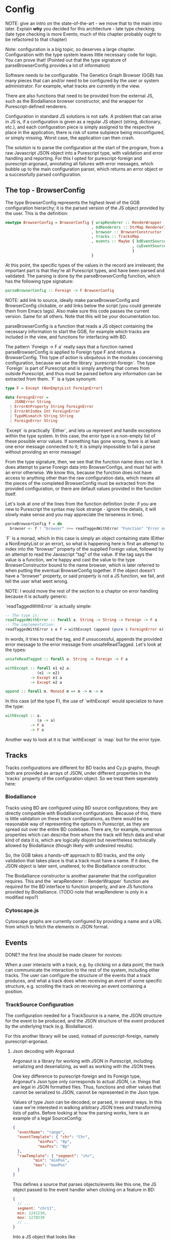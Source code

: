 * Config

NOTE: give an intro on the state-of-the-art - we move that to the main
intro later. Explain *why* you decided for this architecture - late
type checking. (late type checking is more Events; much of this chapter
probably ought to be refactored to that chapter)

Note: configuration is a big topic, so deserves a large chapter. Configuration
with the type system leaves little necessary code for logic. You can prove that!
(Pointed out that the type signature of parseBrowserConfig provides a lot
 of information)

Software needs to be configurable.  The Genetics Graph Browser (GGB)
has many pieces that can and/or need to be configured by the user or system
administrator. For example, what tracks are currently in the view.

There are also functions that need to be provided from the external JS,
such as the Biodalliance browser constructor, and the wrapper for
Purescript-defined renderers.

Configuration in standard JS solutions is not safe. A problem that can arise in
JS is, if a configuration is given as a regular JS object (string, dictionary,
etc.), and each configuration piece is simply assigned to the respective place
in the application, there is risk of some subpiece being misconfigured, or
simply missing. Worst case, the application can then crash.

The solution is to parse the configuration at the start of the program,
from a raw Javascript JSON object into a Purescript type, with validation
and error handling and reporting. For this I opted for purescript-foreign
and purescript-argonaut, annotating all failures with error messages,
which bubble up to the main configuration parser, which returns an error
object or a successfully parsed configuration.

** The top - BrowserConfig

The type BrowserConfig represents the highest level of the GGB configuration
hierarchy; it is the parsed version of the JS object provided by the user.
This is the definition:

#+BEGIN_SRC purescript
newtype BrowserConfig = BrowserConfig { wrapRenderer :: RenderWrapper
                                      , bdRenderers :: StrMap RendererInfo
                                      , browser :: BrowserConstructor
                                      , tracks :: TracksMap
                                      , events :: Maybe { bdEventSources :: Array SourceConfig
                                                        , cyEventSources :: Array SourceConfig
                                                        }
                                      }
#+END_SRC

At this point, the specific types of the values in the record are irrelevant; the
important part is that they're all Purescript types, and have been parsed
and validated. The parsing is done by the parseBrowserConfig function, which
has the following type signature:

#+BEGIN_SRC purescript
parseBrowserConfig :: Foreign -> F BrowserConfig
#+END_SRC

NOTE: add link to source, ideally make parseBrowserConfig and
BrowserConfig clickable, or add links below the script (you could
generate them from Emacs tags). Also make sure this code passes the
current version. Same for all others. Note that this will be your
documentation too.

parseBrowserConfig is a function that reads a JS object containing the necessary
information to start the GGB, for example which tracks are included in the view,
and functions for interfacing with BD.

The pattern `Foreign -> F a` really says that a function named
parseBrowserConfig is applied to Foreign type F and returns a BrowserConfig.
This type of action is ubiquitous in the modules concerning configuration,
because we use the library `purescript-foreign`. The type `Foreign` is part of
Purescript and is simply anything that comes from outside Purescript, and thus
must be parsed before any information can be extracted from them. `F` is a type
synonym:

#+BEGIN_SRC purescript
type F = Except (NonEmptyList ForeignError)

data ForeignError =
    JSONError String
  | ErrorAtProperty String ForeignError
  | ErrorAtIndex Int ForeignError
  | TypeMismatch String String
  | ForeignError String
#+END_SRC

`Except` is practically `Either`, and lets us represent and handle exceptions within
the type system. In this case, the error type is a non-empty list of these possible
error values. If something has gone wrong, there is at least one error message
connected to it; it is simply impossible to fail a parse without providing an error message!

From the type signature, then, we see that the function name does not lie: it does
attempt to parse Foreign data into BrowserConfigs, and must fail with an error
otherwise. We know this, because the function does not have access to anything
other than the raw configuration data, which means all the pieces of the completed
BrowserConfig must be extracted from the provided configuration, or there are
default values provided in the function itself.

Let's look at one of the lines from the function definition (note: if you are new to Purescript
the syntax may look strange - ignore the details, it will slowly make sense and you
may appreciate the terseness in time).

#+BEGIN_SRC purescript
parseBrowserConfig f = do
  browser <- f ! "browser" >>= readTaggedWithError "Function" "Error on 'browser':"
#+END_SRC

`F` is a monad, which in this case is simply an object containing state (Either
a NonEmptyList or an error), so what is happening here is first an attempt to
index into the "browser" property of the supplied Foreign value, followed by an
attempt to read the Javascript "tag" of the value. If the tag says the value is
a function, we're happy and cast the value to the type BrowserConstructor bound
to the name browser, which is later referred to when putting the eventual
BrowserConfig together. If the object doesn't have a "browser" property, or said
property is not a JS function, we fail, and tell the user what went wrong.

NOTE: I would move the rest of the section to a chaptor on error handling
because it is actually generic:

`readTaggedWithError` is actually simple:

#+BEGIN_SRC purescript
-- The type is:
readTaggedWithError :: forall a. String -> String -> Foreign -> F a
-- The implementation:
readTaggedWithError s e f = withExcept (append (pure $ ForeignError e)) $ unsafeReadTagged s f
#+END_SRC

In words, it tries to read the tag, and if unsuccessful, appends the provided error
message to the error message from unsafeReadTagged. Let's look at the types:

#+BEGIN_SRC purescript
unsafeReadTagged :: forall a. String -> Foreign -> F a

withExcept :: forall e1 e2 a.
              (e1 -> e2)
           -> Except e1 a
           -> Except e2 a

append :: forall m. Monoid m => m -> m -> m
#+END_SRC


In this case (of the type F), the use of `withExcept` would specialize to have the type:
#+BEGIN_SRC purescript
withExcept :: a.
              (a -> a)
           -> F a
           -> F a
#+END_SRC

Another way to look at it is that `withExcept` is `map` but for the error type.

** Tracks
   Tracks configurations are different for BD tracks and Cy.js graphs,
   though both are provided as arrays of JSON, under different properties
   in the `tracks` property of the configuration object. So we treat them
   seperately here:

*** Biodalliance

Tracks using BD are configured using BD source configurations; they are
directly compatible with Biodalliance configurations. Because of this, there
is little validation on these track configurations, as there would be no
reasonable way of representing the options in Purescript, as they are
spread out over the entire BD codebase. There are, for example, numerous
properties which can describe from where the track will fetch data and what
kind of data it is, which are logically disjoint but nevertheless technically
allowed by Biodalliance (though likely with undesired results).

So, the GGB takes a hands-off approach to BD tracks, and the only validation
that takes place is that a track must have a name. If it does, the JSON object
is later sent, unaltered, to the Biodalliance constructor.

The Biodalliance constructor is another parameter that the configuration requires.
This and the `wrapRenderer :: RenderWrapper` function are required for the BD
interface to function properly, and are JS functions provided by Biodalliance.
(TODO note that wrapRenderer is only in a modified repo?)

*** Cytoscape.js

Cytoscape graphs are currently configured by providing a name and a URL from
which to fetch the elements in JSON format.


** Events

DONE? the first line should be made clearer for novices:

When a user interacts with a track, e.g. by clicking on a data point, the track
can communicate the interaction to the rest of the system, including other
tracks. The user can configure the structure of the events that a track
produces, and what a track does when receiving an event of some specific
structure, e.g. scrolling the track on receiving an event containing a position.

*** TrackSource Configuration

The configuration needed for a TrackSource is a name, the JSON structure
for the event to be produced, and the JSON structure of the event produced
by the underlying track (e.g. Biodalliance).

For this another library will be used, instead of purescript-foreign,
namely purescript-argonaut.

**** Json decoding with Argonaut

Argonaut is a library for working with JSON in Purescript, including serializing
and deserializing, as well as working with the JSON trees.

One key difference to purescript-foreign and its Foreign type, Argonaut's Json
type only corresponds to actual JSON, i.e. things that are legal in JSON
formatted files. Thus, functions and other values that cannot be serialized to
JSON, cannot be represented in the Json type.

Values of type Json can be decoded, or parsed, in several ways. In this case
we're interested in walking arbitrary JSON trees and transforming lists of
paths. Before looking at how the parsing works, here is an example of a
legal SourceConfig:

#+BEGIN_SRC json
{
  "eventName": "range",
  "eventTemplate": { "chr": "Chr",
		   "minPos": "Bp",
		   "maxPos": "Bp"
  },
  "rawTemplate": { "segment": "chr",
		 "min": "minPos",
		 "max": "maxPos"
  }
}
#+END_SRC

This defines a source that parses objects/events like this one, the JS object
passed to the event handler when clicking on a feature in BD:

#+BEGIN_SRC javascript
{
  // ...
  segment: "chr11",
  min: 1241230,
  max: 1270230
  // ..
}
#+END_SRC

Into a JS object that looks like
#+BEGIN_SRC javascript
{
  chr: "chr11",
  minPos: 1241230,
  maxPos: 1270230
}
#+END_SRC

DONE: was that legal JSON?

This is useful if several tracks produce events with the same data but in
objects that look different; the consumer of the event will only see events of
this last format. The templates provided can be of arbitrary depth and
complexity; the only rule is that each leaf is a key, and all properties be
strings (i.e. no arrays). There is some validation too, detailed later.

`eventTemplate` and `rawTemplate` are both whole structures which we're interested in.
For each leaf in the eventTemplate (including its property name), we create a path
to where the corresponding value will be placed in the finished event. Similarly,
we need to grab the path to each leaf in the rawTemplate, so we know how to grab
the value we need in the finished event, from the provided raw event.

Fortunately, Argonaut provides functions for dealing with exactly this. First,
the JCursor type describes a path to a point in a JSON tree:

#+BEGIN_SRC purescript
data JCursor =
    JIndex Int JCursor
    JField String JCursor
    JCursorTop
#+END_SRC

It can be seen as a list of accessors. If we have an object in JS:

#+BEGIN_SRC javascript
let thing = { x: [{a: 0},
                  {b: {c: true}}
		             ]};
#+END_SRC

We can grab the value at `c` with

#+BEGIN_SRC javascript
let cIs = thing.x[1].b.c;
#+END_SRC

With JCursor, this accessor chain `x[1].b.c` would look like:
#+BEGIN_SRC purescript
(JField "x"
   (JIndex 1
    (JField "b"
       (JField "c" JCursorTop))))
#+END_SRC

It's not pretty when printed like this, but fortunately not much direct manipulation
will be needed. We create these JCursors from a JSON structure like the templates
above with the function toPrims:

#+BEGIN_SRC purescript
toPrims :: Json -> List (Tuple JCursor JsonPrim)
#+END_SRC

The type JsonPrim can be viewed as exactly what it sounds like -- it represents the
legal JSON primitives: null, booleans, numbers, strings. In this case we only care
that they are strings. (TODO: just write toPrims :: Json -> List (Tuple JCursor JsonPrim) or similar?)

This function walks through a given JSON object, and produces a list of each leaf paired
to the JCursor describing how to get to it. That is, it does exactly what we want to do with
the rawTemplate from earlier.

With the eventTemplate we don't want to pick out the leaf, but the label of the leaf.
In this case we do need to step into the JCursor structure, but only a single step,
after reversing it:

#+BEGIN_SRC purescript
insideOut :: JCursor -> JCursor

eventName <- case insideOut cursor of
	       JField s _ -> Just s
	       _          -> Nothing
#+END_SRC

The function `insideOut` does what expected and reverses the path through the tree.
We then match on the now first label, and save it as the name. If it was an array,
we fail with a Nothing.

Argonaut, especially the functions concerning JCursor, largely uses the Maybe type.
This is fine for the most part, but as this will be used in configuration,
and thus needs to tell the user what has gone wrong if the provided configuration
is faulty, it's not enough.

A more appropriate type would be Either String, which allows for failure to come
with an error message. To "lift" the functions using Maybe into Either String.
See [[source code]] for an example.


To provide the user with additional help when configuring, the source configurations
are validated to make sure the given JSON structures are legal, or "match". Given
some value that we want to have in the finished event, and all of the values we know
we can get from the raw event, if we can't find the first value among the latter,
something's wrong.

The implementation is simple. The Cursors here are grabbed from the
result of toPrims above; the JCursors themselves are unaltered.

#+BEGIN_SRC purescript
-- This is just a nicer version of Tuple JCursor String
type Cursor = { cursor :: JCursor
	      , name :: String
	      }

type RawCursor = Cursor
type ValueCursor = Cursor

validateTemplate :: Array RawCursor -> ValueCursor -> Either String ValueCursor
validateTemplate rcs vc =
  if any (\rc -> vc.name == rc.name) rcs
  then pure vc
  else throwError $ "Event property " <> vc.name <> " is not in raw template"

#+END_SRC

In words, if one of the many raw event cursors has the same name as the given
value cursor, it's good, otherwise throw an error. To increase this to validate
the array of cursors defining a finished event, we can make use of Either's
Applicative instance, and traverse:

#+BEGIN_SRC purescript
-- specialized to Either String and Array
traverse :: forall a b.
	    (a -> Either String b)
	 -> Array a
	 -> Either String (Array b)

validateTemplates :: Array RawCursor -> Array ValueCursor -> Either String (Array ValueCursor)
validateTemplates rcs = traverse (validateTemplate rcs)
#+END_SRC

The function tries to validate all given templates, and returns the first failure if there are any.
Validation of a collection of things for free!

TODO: remove below text into the source files for documentation. You can refer to that,
but I would just continue with TrackSink here.

**** Parsing the user-provided SourceConfigs

-- TODO: reword "in the type"
The SourceConfig and TrackSource validation is done in the type Either String,
while the BrowserConfig parsing is done in the type Except (NonEmptyList ForeignError).
To actually use these functions when parsing the user-provided configuration,
we need to do a transformation like this:

#+BEGIN_SRC purescript
toF :: Either String ~> Except (NonEmptyList ForeignError)
#+END_SRC

Fortunately, Either and Except are isomorphic - the difference between the two is
only in how they handle errors, not what data they contain. There already exists a function
that does part of what we need:

#+BEGIN_SRC purescript
except :: forall e m a. Applicative m => Either e a -> Except e a
#+END_SRC

Now we need a function that brings Either String to Either (NonEmptyList ForeignError).
We can use the fact that Either is a bifunctor, meaning it has lmap:
#+BEGIN_SRC purescript
lmap :: forall f a b c.
	Bifunctor f
     => (a -> b)
     -> f a c -> f b c
#+END_SRC

It's exactly the same as map on a normal functor, except it's on the left-hand type.

(TODO: idk if this is actually a good comparison)
The bifunctor instance on Either can be seen as letting us build up a
chain of actions to perform on both success and failure, a functional
alternative to nested if-else statements.

The final piece we need is a way to transforming a String to a
(NonEmptyList ForeignError). Looking at the definition of the
ForeignError type, there are several data constructors we could use.
Easiest is (ForeignError String), as it simply wraps a String and
doesn't require any more information. To create the NonEmptyList, we
exploit the fact that there is an Applicative instance, and use
`pure`:

#+BEGIN_SRC purescript
f :: String -> NonEmptyList ForeignError
f = pure <<< ForeignError
#+END_SRC

Putting it all together, we have this natural transformation:

#+BEGIN_SRC purescript
eitherToF :: Either String ~> F
eitherToF = except <<< lmap (pure <<< ForeignError)
#+END_SRC

Now we can parse the events configuration in the BrowserConfig parser:

#+BEGIN_SRC purescript
events <- do
  evs <- f ! "eventSources"

  bd <- evs ! "bd" >>= readArray >>= traverse parseSourceConfig
  cy <- evs ! "cy" >>= readArray >>= traverse parseSourceConfig

  _ <- eitherToF $ traverse validateSourceConfig bd
  _ <- eitherToF $ traverse validateSourceConfig cy

  pure $ Just $ { bdEventSources: bd
		, cyEventSources: cy
		}
#+END_SRC

(TODO: should probably just validate in the parseSourceConfig)
Note how we discard (_ <- ...) the results from the config validation;
we only care about the validation error, since the configuration
values have already been parsed.


**** Future work
Typing events -- types are there, just not checked (also only makes
sense w/ some kinda DSL/interpreter)

*** TrackSink



TrackSinks are configured by providing an event name and a callback. On the PS
side, these are type-safe, but there is no way to ensure that functions passed
from Javascript to Purescript are type-safe. BD and Cy.js TrackSinks, respectively, should
have the following types:

(TODO: PS 0.12 will be out soon; effect rows won't be used then)
#+BEGIN_SRC purescript
newtype TrackSink a = TrackSink (StrMap (Json -> a))

type BDTrackSink = TrackSink (Biodalliance -> Eff Unit)
type CyTrackSink = TrackSink (Cytoscape -> Eff Unit)

-- for clarity, the "whole" types
BDTrackSink = TrackSink (StrMap (Json -> Biodalliance -> Eff Unit)
CyTrackSink = TrackSink (StrMap (Json -> Cytoscape    -> Eff Unit)
#+END_SRC

The event name is used to place the function in the correct index of the StrMap.
The callback uses currying to take both the event (as JSON) and the respective
browser instance, to be used e.g. when scrolling the Biodalliance view to an event.

The following JS code defines a Biodalliance TrackSink (and is correctly typed):
#+BEGIN_SRC javascript
var bdConsumeLoc = function(json) {
    return function(bd) {
        return function() {
            bd.setLocation(json.chr,
                           json.pos - 1000000.0,
                           json.pos + 1000000.0);
        };
    };
};

var bdTrackSinkConfig = [ { eventName: "location",
                            eventFun: bdConsumeLoc
                          }
                        ];
#+END_SRC

NOTE: add example of passing this information into PS.
